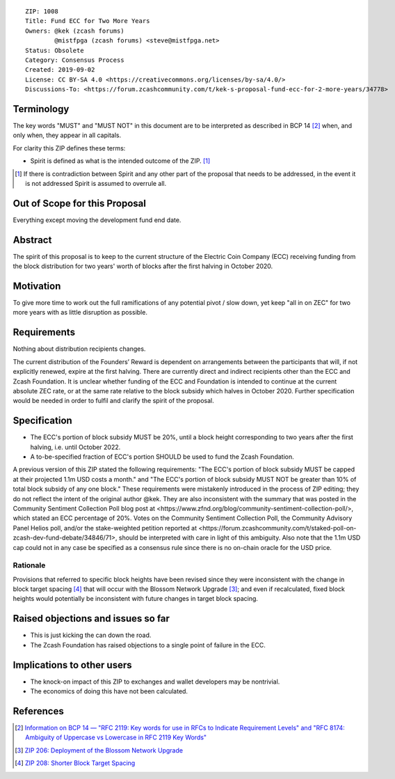 ::

  ZIP: 1008
  Title: Fund ECC for Two More Years
  Owners: @kek (zcash forums)
          @mistfpga (zcash forums) <steve@mistfpga.net>
  Status: Obsolete
  Category: Consensus Process
  Created: 2019-09-02
  License: CC BY-SA 4.0 <https://creativecommons.org/licenses/by-sa/4.0/>
  Discussions-To: <https://forum.zcashcommunity.com/t/kek-s-proposal-fund-ecc-for-2-more-years/34778>


Terminology
===========

The key words "MUST" and "MUST NOT" in this document are to be interpreted as
described in BCP 14 [#BCP14]_ when, and only when, they appear in all capitals.

For clarity this ZIP defines these terms:

* Spirit is defined as what is the intended outcome of the ZIP. [#spirit]_

.. [#spirit] If there is contradiction between Spirit and any other part of
   the proposal that needs to be addressed, in the event it is not addressed
   Spirit is assumed to overrule all.


Out of Scope for this Proposal
==============================

Everything except moving the development fund end date.


Abstract
========

The spirit of this proposal is to keep to the current structure of the
Electric Coin Company (ECC) receiving funding from the block distribution for
two years' worth of blocks after the first halving in October 2020.


Motivation
==========

To give more time to work out the full ramifications of any potential pivot /
slow down, yet keep "all in on ZEC" for two more years with as little
disruption as possible.


Requirements
============

.. role:: editor-note

Nothing about distribution recipients changes.

:editor-note:`The current distribution of the Founders’ Reward is dependent
on arrangements between the participants that will, if not explicitly renewed,
expire at the first halving. There are currently direct and indirect recipients
other than the ECC and Zcash Foundation. It is unclear whether funding of the
ECC and Foundation is intended to continue at the current absolute ZEC rate,
or at the same rate relative to the block subsidy which halves in October 2020.
Further specification would be needed in order to fulfil and clarify the spirit
of the proposal.`


Specification
=============

* The ECC's portion of block subsidy MUST be 20%, until a block height
  corresponding to two years after the first halving, i.e. until October 2022.
* A to-be-specified fraction of ECC's portion SHOULD be used to fund the
  Zcash Foundation.

:editor-note:`A previous version of this ZIP stated the following requirements:
"The ECC's portion of block subsidy MUST be capped at their projected 1.1m USD
costs a month." and "The ECC's portion of block subsidy MUST NOT be greater than
10% of total block subsidy of any one block." These requirements were mistakenly
introduced in the process of ZIP editing; they do not reflect the intent of the
original author @kek. They are also inconsistent with the summary that was posted
in the Community Sentiment Collection Poll blog post at
<https://www.zfnd.org/blog/community-sentiment-collection-poll/>, which stated an
ECC percentage of 20%. Votes on the Community Sentiment Collection Poll, the
Community Advisory Panel Helios poll, and/or the stake-weighted petition reported
at <https://forum.zcashcommunity.com/t/staked-poll-on-zcash-dev-fund-debate/34846/71>,
should be interpreted with care in light of this ambiguity. Also note that the
1.1m USD cap could not in any case be specified as a consensus rule since there
is no on-chain oracle for the USD price.`

Rationale
---------

Provisions that referred to specific block heights have been revised since they
were inconsistent with the change in block target spacing [#zip-0208]_ that will
occur with the Blossom Network Upgrade [#zip-0206]_; and even if recalculated,
fixed block heights would potentially be inconsistent with future changes in
target block spacing.


Raised objections and issues so far
===================================

* This is just kicking the can down the road.
* The Zcash Foundation has raised objections to a single point of failure in the
  ECC.


Implications to other users
===========================

* The knock-on impact of this ZIP to exchanges and wallet developers may be
  nontrivial.
* The economics of doing this have not been calculated.


References
==========

.. [#BCP14] `Information on BCP 14 — "RFC 2119: Key words for use in RFCs to Indicate Requirement Levels" and "RFC 8174: Ambiguity of Uppercase vs Lowercase in RFC 2119 Key Words" <https://www.rfc-editor.org/info/bcp14>`_
.. [#zip-0206] `ZIP 206: Deployment of the Blossom Network Upgrade <zip-0206.rst>`_
.. [#zip-0208] `ZIP 208: Shorter Block Target Spacing <zip-0208.rst>`_
